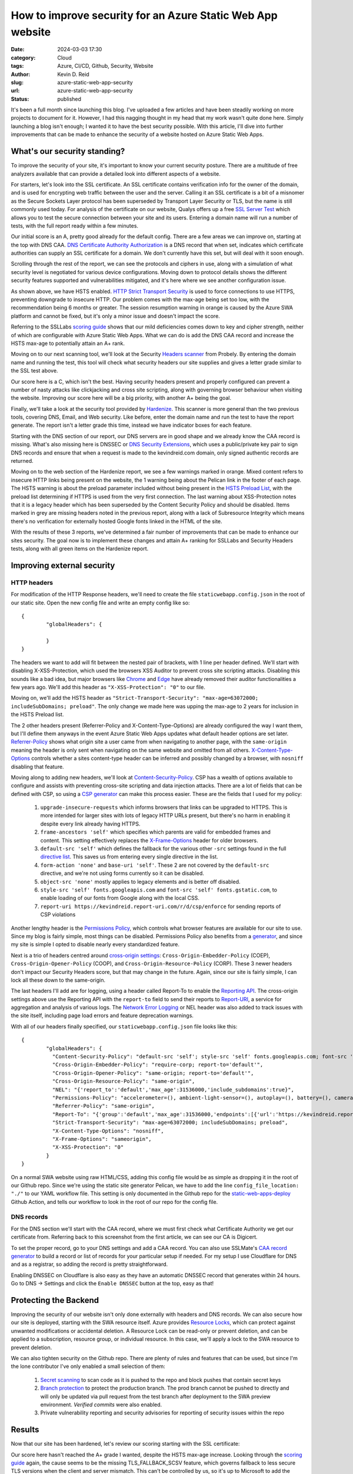 ===========================================================
How to improve security for an Azure Static Web App website
===========================================================
:date: 2024-03-03 17:30
:category: Cloud
:tags: Azure, CI/CD, Github, Security, Website
:author: Kevin D. Reid
:slug: azure-static-web-app-security
:url: azure-static-web-app-security
:status: published

It's been a full month since launching this blog. I've uploaded a few articles and have been steadily working on more projects to document for it. However, I had this nagging thought in my head that my work wasn't quite done here. Simply launching a blog isn't enough; I wanted it to have the best security possible. With this article, I'll dive into further improvements that can be made to enhance the security of a website hosted on Azure Static Web Apps.

What's our security standing?
=============================
To improve the security of your site, it's important to know your current security posture. There are a multitude of free analyzers available that can provide a detailed look into different aspects of a website. 

For starters, let's look into the SSL certificate. An SSL certificate contains verification info for the owner of the domain, and is used for encrypting web traffic between the user and the server. Calling it an SSL certificate is a bit of a misnomer as the Secure Sockets Layer protocol has been superseded by Transport Layer Security or TLS, but the name is still commonly used today. For analysis of the certificate on our website, Qualys offers up a free `SSL Server Test`_ which allows you to test the secure connection between your site and its users. Entering a domain name will run a number of tests, with the full report ready within a few minutes.

.. image:: images/azure-swa-security/ssl-report-before.png
	:alt: Qualys SSL Server test report with grade of "A"

Our initial score is an A, pretty good already for the default config. There are a few areas we can improve on, starting at the top with DNS CAA. `DNS Certificate Authority Authorization`_ is a DNS record that when set, indicates which certificate authorities can supply an SSL certificate for a domain. We don't currently have this set, but will deal with it soon enough.

.. image:: images/azure-swa-security/ssl-caa-before.png 
	:alt: SSL Server test showing missing DNS CAA record

Scrolling through the rest of the report, we can see the protocols and ciphers in use, along with a simulation of what security level is negotiated for various device configurations. Moving down to protocol details shows the different security features supported and vulnerabilities mitigated, and it's here where we see another configuration issue.

.. image:: images/azure-swa-security/ssl-hsts-before.png
	:alt: SSL Server test showing incorrect HSTS settings and session resumption issue

As shown above, we have HSTS enabled. `HTTP Strict Transport Security`_ is used to force connections to use HTTPS, preventing downgrade to insecure HTTP. Our problem comes with the max-age being set too low, with the recommendation being 6 months or greater. The session resumption warning in orange is caused by the Azure SWA platform and cannot be fixed, but it's only a minor issue and doesn't impact the score.

Referring to the SSLLabs `scoring guide`_ shows that our mild deficiencies comes down to key and cipher strength, neither of which are configurable with Azure Static Web Apps. What we can do is add the DNS CAA record and increase the HSTS max-age to potentially attain an A+ rank.

Moving on to our next scanning tool, we'll look at the Security `Headers scanner`_ from Probely. By entering the domain name and running the test, this tool will check what security headers our site supplies and gives a letter grade similar to the SSL test above.

.. image:: images/azure-swa-security/security-headers-before.png
	:alt: Security Headers test report with grade of "C"

Our score here is a C, which isn't the best. Having security headers present and properly configured can prevent a number of nasty attacks like clickjacking and cross site scripting, along with governing browser behaviour when visiting the website. Improving our score here will be a big priority, with another A+ being the goal.

Finally, we'll take a look at the security tool provided by Hardenize_. This scanner is more general than the two previous tools, covering DNS, Email, and Web security. Like before, enter the domain name and run the test to have the report generate. The report isn't a letter grade this time, instead we have indicator boxes for each feature.

.. image:: images/azure-swa-security/hardenize-dns-before.png
	:alt: DNS section of Hardenize test with DNS CAA and DNSSEC greyed out

Starting with the DNS section of our report, our DNS servers are in good shape and we already know the CAA record is missing. What's also missing here is DNSSEC or `DNS Security Extensions`_, which uses a public/private key pair to sign DNS records and ensure that when a request is made to the kevindreid.com domain, only signed authentic records are returned.

.. image:: images/azure-swa-security/hardenize-www-before.png
	:alt: Web section of Hardenize test with 3 orange warnings and 3 greyed out sections

Moving on to the web section of the Hardenize report, we see a few warnings marked in orange. Mixed content refers to insecure HTTP links being present on the website, the 1 warning being about the Pelican link in the footer of each page. The HSTS warning is about the preload parameter included without being present in the `HSTS Preload List`_, with the preload list determining if HTTPS is used from the very first connection. The last warning about XSS-Protection notes that it is a legacy header which has been superseded by the Content Security Policy and should be disabled. Items marked in grey are missing headers noted in the previous report, along with a lack of Subresource Integrity which means there's no verification for externally hosted Google fonts linked in the HTML of the site.

With the results of these 3 reports, we've determined a fair number of improvements that can be made to enhance our sites security. The goal now is to implement these changes and attain A+ ranking for SSLLabs and Security Headers tests, along with all green items on the Hardenize report.

Improving external security
===========================
HTTP headers
------------
For modification of the HTTP Response headers, we'll need to create the file ``staticwebapp.config.json`` in the root of our static site. Open the new config file and write an empty config like so::

	{
		"globalHeaders": {
		
		}
	}

The headers we want to add will fit between the nested pair of brackets, with 1 line per header defined. We'll start with disabling X-XSS-Protection, which used the browsers XSS Auditor to prevent cross site scripting attacks. Disabling this sounds like a bad idea, but major browsers like Chrome_ and Edge_ have already removed their auditor functionalities a few years ago. We'll add this header as ``"X-XSS-Protection": "0"`` to our file.

Moving on, we'll add the HSTS header as ``"Strict-Transport-Security": "max-age=63072000; includeSubDomains; preload"``. The only change we made here was upping the max-age to 2 years for inclusion in the HSTS Preload list.

The 2 other headers present (Referrer-Policy and X-Content-Type-Options) are already configured the way I want them, but I'll define them anyways in the event Azure Static Web Apps updates what default header options are set later. `Referrer-Policy`_ shows what origin site a user came from when navigating to another page, with the ``same-origin`` meaning the header is only sent when navigating on the same website and omitted from all others. `X-Content-Type-Options`_ controls whether a sites content-type header can be inferred and possibly changed by a browser, with ``nosniff`` disabling that feature.

Moving along to adding new headers, we'll look at `Content-Security-Policy`_. CSP has a wealth of options available to configure and assists with preventing cross-site scripting and data injection attacks. There are a lot of fields that can be defined with CSP, so using a `CSP generator`_ can make this process easier. These are the fields that I used for my policy:

	1. ``upgrade-insecure-requests`` which informs browsers that links can be upgraded to HTTPS. This is more intended for larger sites with lots of legacy HTTP URLs present, but there's no harm in enabling it despite every link already having HTTPS.
	2. ``frame-ancestors 'self'`` which specifies which parents are valid for embedded frames and content. This setting effectively replaces the `X-Frame-Options`_ header for older browsers.
	3. ``default-src 'self'`` which defines the fallback for the various other ``-src`` settings found in the full `directive list`_. This saves us from entering every single directive in the list.
	4. ``form-action 'none'`` and ``base-uri 'self'``. These 2 are not covered by the ``default-src`` directive, and we're not using forms currently so it can be disabled.
	5. ``object-src 'none'`` mostly applies to legacy elements and is better off disabled.
	6. ``style-src 'self' fonts.googleapis.com`` and ``font-src 'self' fonts.gstatic.com``, to enable loading of our fonts from Google along with the local CSS.
	7. ``report-uri https://kevindreid.report-uri.com/r/d/csp/enforce`` for sending reports of CSP violations

Another lengthy header is the `Permissions Policy`_, which controls what browser features are available for our site to use. Since my blog is fairly simple, most things can be disabled. Permissions Policy also benefits from a `generator`_, and since my site is simple I opted to disable nearly every standardized feature.

Next is a trio of headers centred around `cross-origin settings`_: ``Cross-Origin-Embedder-Policy`` (COEP), ``Cross-Origin-Opener-Policy`` (COOP), and ``Cross-Origin-Resource-Policy`` (CORP). These 3 newer headers don't impact our Security Headers score, but that may change in the future. Again, since our site is fairly simple, I can lock all these down to the same-origin. 

The last headers I'll add are for logging, using a header called Report-To to enable the `Reporting API`_. The cross-origin settings above use the Reporting API with the ``report-to`` field to send their reports to `Report-URI`_, a service for aggregation and analysis of various logs. The `Network Error Logging`_ or NEL header was also added to track issues with the site itself, including page load errors and feature deprecation warnings.

With all of our headers finally specified, our ``staticwebapp.config.json`` file looks like this::

	{
		"globalHeaders": {
		  "Content-Security-Policy": "default-src 'self'; style-src 'self' fonts.googleapis.com; font-src 'self' fonts.gstatic.com; object-src 'none'; frame-ancestors 'self'; form-action 'none'; upgrade-insecure-requests; base-uri 'self'; report-uri https://kevindreid.report-uri.com/r/d/csp/enforce",
		  "Cross-Origin-Embedder-Policy": "require-corp; report-to='default'",
		  "Cross-Origin-Opener-Policy": "same-origin; report-to='default'",
		  "Cross-Origin-Resource-Policy": "same-origin",
		  "NEL": "{'report_to':'default','max_age':31536000,'include_subdomains':true}",
		  "Permissions-Policy": "accelerometer=(), ambient-light-sensor=(), autoplay=(), battery=(), camera=(), cross-origin-isolated=(), display-capture=(), document-domain=(), encrypted-media=(), execution-while-not-rendered=(), execution-while-out-of-viewport=(), fullscreen=(), geolocation=(), gyroscope=(), keyboard-map=(), magnetometer=(), microphone=(), midi=(), navigation-override=(), payment=(), picture-in-picture=(), publickey-credentials-get=(), screen-wake-lock=(), sync-xhr=(), usb=(), web-share=(), xr-spatial-tracking=()",
		  "Referrer-Policy": "same-origin",
		  "Report-To": "{'group':'default','max_age':31536000,'endpoints':[{'url':'https://kevindreid.report-uri.com/a/d/g'}],'include_subdomains':true}",
		  "Strict-Transport-Security": "max-age=63072000; includeSubDomains; preload",
		  "X-Content-Type-Options": "nosniff",
		  "X-Frame-Options": "sameorigin",
		  "X-XSS-Protection": "0"
		}
	}

On a normal SWA website using raw HTML/CSS, adding this config file would be as simple as dropping it in the root of our Github repo. Since we're using the static site generator Pelican, we have to add the line ``config_file_location: "./"`` to our YAML workflow file. This setting is only documented in the Github repo for the `static-web-apps-deploy`_ Github Action, and tells our workflow to look in the root of our repo for the config file.

DNS records
-----------
For the DNS section we'll start with the CAA record, where we must first check what Certificate Authority we get our certificate from. Referring back to this screenshot from the first article, we can see our CA is Digicert.

.. image:: images/azure-swa-website/custom-domain.png
	:alt: Static site with custom domain showing SSL cert status

To set the proper record, go to your DNS settings and add a CAA record. You can also use SSLMate's `CAA record generator`_ to build a record or list of records for your particular setup if needed. For my setup I use Cloudflare for DNS and as a registrar, so adding the record is pretty straightforward.

.. image:: images/azure-swa-security/cf-dns-caa.png
	:alt: Cloudflare DNS entry for CAA record

Enabling DNSSEC on Cloudflare is also easy as they have an automatic DNSSEC record that generates within 24 hours. Go to DNS → Settings and click the ``Enable DNSSEC`` button at the top, easy as that!

Protecting the Backend
======================
Improving the security of our website isn't only done externally with headers and DNS records. We can also secure how our site is deployed, starting with the SWA resource itself. Azure provides `Resource Locks`_, which can protect against unwanted modifications or accidental deletion. A Resource Lock can be read-only or prevent deletion, and can be applied to a subscription, resource group, or individual resource. In this case, we'll apply a lock to the SWA resource to prevent deletion.

.. image:: images/azure-swa-security/azure-resource-lock.png
	:alt: Prevent delete locak applied to SWA resource

We can also tighten security on the Github repo. There are plenty of rules and features that can be used, but since I'm the lone contributor I've only enabled a small selection of them:

	1. `Secret scanning`_ to scan code as it is pushed to the repo and block pushes that contain secret keys
	2. `Branch protection`_ to protect the production branch. The prod branch cannot be pushed to directly and will only be updated via pull request from the test branch after deployment to the SWA preview environment. `Verified commits` were also enabled.
	3. Private vulnerability reporting and security advisories for reporting of security issues within the repo

Results
=======
Now that our site has been hardened, let's review our scoring starting with the SSL certificate:

.. image:: images/azure-swa-security/ssl-report-after.png
	:alt: Qualys SSL server test with grade "A", DNS CAA record and long HSTS time noted

Our score here hasn't reached the A+ grade I wanted, despite the HSTS max-age increase. Looking through the `scoring guide`_ again, the cause seems to be the missing TLS_FALLBACK_SCSV feature, which governs fallback to less secure TLS versions when the client and server mismatch. This can't be controlled by us, so it's up to Microsoft to add the feature or Qualys to adjust their grading system.

Moving along to our security headers, things are greatly improved here:

.. image:: images/azure-swa-security/security-headers-after.png
	:alt: Security Headers test report with grade of "A+"

The A+ grade we were looking for is finally attained. We've added not only the required headers, but the newer cross-origin and reporting headers too.

Our last report comes from Hardenize, and we see great improvements here too:

.. image:: images/azure-swa-security/hardenize-dns-after.png
	:alt: DNS section of Hardenize test with all sections green

All sections of the DNS report are green now. While DNS CAA was verified with the Qualys report, we can also verify DNSSEC with DNSViz_, which has a nice graphical interface that shows each stage of the chain of trust for our DNS records.

.. image:: images/azure-swa-security/hardenize-www-after.png
	:alt: Web section of Hardenize test with almost all sections green

For the web part of the Hardenize report, nearly every section is green. The one mixed content warning was fixed, and our site has been added to the HSTS preload list. The other sections dealt with headers, which are now added or fixed. The only remaining grey section is Subresource Integrity with our externally-hosted Google fonts, which will be addressed in a future post.

Conclusion
==========
With that, our website security has been greatly improved. We've tackled everything from HTTP headers to DNS records, and even the Github repo and static web app resource itself. We're well prepared for anything that may attempt an attack, despite the minor limitations imposed by the platform keeping us from a perfect SSL score. Hopefully you can take away some useful ideas for your own website security. Thanks for reading!

.. _`SSL Server Test`: https://www.ssllabs.com/ssltest/index.html
.. _`DNS Certificate Authority Authorization`: https://letsencrypt.org/docs/caa/
.. _`HTTP Strict Transport Security`: https://developer.mozilla.org/en-US/docs/Web/HTTP/Headers/Strict-Transport-Security
.. _`scoring guide`: https://github.com/ssllabs/research/wiki/SSL-Server-Rating-Guide
.. _`Headers scanner`: https://securityheaders.com/
.. _Hardenize: https://www.hardenize.com/
.. _`DNS Security Extensions`: https://www.icann.org/resources/pages/dnssec-what-is-it-why-important-2019-03-05-en
.. _`HSTS Preload list`: https://hstspreload.org/
.. _Chrome: https://chromestatus.com/feature/5021976655560704
.. _Edge: https://blogs.windows.com/windows-insider/2018/07/25/announcing-windows-10-insider-preview-build-17723-and-build-18204/
.. _`Referrer-Policy`: https://www.w3.org/TR/referrer-policy/
.. _`X-Content-Type-Options`: https://developer.mozilla.org/en-US/docs/Web/HTTP/Headers/X-Content-Type-Options
.. _`Content-Security-Policy`: https://developer.mozilla.org/en-US/docs/Web/HTTP/CSP
.. _`CSP generator`: https://report-uri.com/home/generate
.. _`X-Frame-Options`: https://developer.mozilla.org/en-US/docs/Web/HTTP/Headers/X-Frame-Options
.. _`directive list`: https://developer.mozilla.org/en-US/docs/Web/HTTP/Headers/Content-Security-Policy/default-src
.. _`Permissions Policy`: https://github.com/w3c/webappsec-permissions-policy/blob/main/permissions-policy-explainer.md
.. _`generator`: https://www.permissionspolicy.com/
.. _`cross-origin settings`: https://scotthelme.co.uk/coop-and-coep/
.. _`Reporting API`: https://developer.mozilla.org/en-US/docs/Web/API/Reporting_API
.. _`Report-URI`: https://report-uri.com/
.. _`Network Error Logging`: https://developer.mozilla.org/en-US/docs/Web/HTTP/Network_Error_Logging
.. _`static-web-apps-deploy`: https://github.com/Azure/static-web-apps-deploy/blob/v1/action.yml
.. _`CAA record generator`: https://sslmate.com/caa/
.. _`Resource Locks`: https://learn.microsoft.com/en-us/azure/azure-resource-manager/management/lock-resources?tabs=json	
.. _`Secret scanning`: https://docs.github.com/en/enterprise-cloud@latest/code-security/secret-scanning/about-secret-scanning#about-secret-scanning-for-partner-patterns
.. _`Branch protection`: https://docs.github.com/en/repositories/configuring-branches-and-merges-in-your-repository/managing-protected-branches/about-protected-branches
.. _`Verified commits`: https://docs.github.com/en/authentication/managing-commit-signature-verification/about-commit-signature-verification
.. _DNSViz: https://dnsviz.net/
